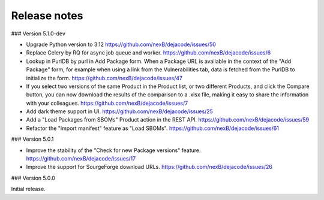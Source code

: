 Release notes
=============

### Version 5.1.0-dev

- Upgrade Python version to 3.12
  https://github.com/nexB/dejacode/issues/50

- Replace Celery by RQ for async job queue and worker.
  https://github.com/nexB/dejacode/issues/6

- Lookup in PurlDB by purl in Add Package form.
  When a Package URL is available in the context of the "Add Package" form,
  for example when using a link from the Vulnerabilities tab,
  data is fetched from the PurlDB to initialize the form.
  https://github.com/nexB/dejacode/issues/47

- If you select two versions of the same Product in the Product list, or two different
  Products, and click the Compare button, you can now download the results of the
  comparison to a .xlsx file, making it easy to share the information with your
  colleagues.
  https://github.com/nexB/dejacode/issues/7

- Add dark theme support in UI.
  https://github.com/nexB/dejacode/issues/25

- Add a "Load Packages from SBOMs" Product action in the REST API.
  https://github.com/nexB/dejacode/issues/59

- Refactor the "Import manifest" feature as "Load SBOMs".
  https://github.com/nexB/dejacode/issues/61

### Version 5.0.1

- Improve the stability of the "Check for new Package versions" feature.
  https://github.com/nexB/dejacode/issues/17

- Improve the support for SourgeForge download URLs.
  https://github.com/nexB/dejacode/issues/26

### Version 5.0.0

Initial release.
